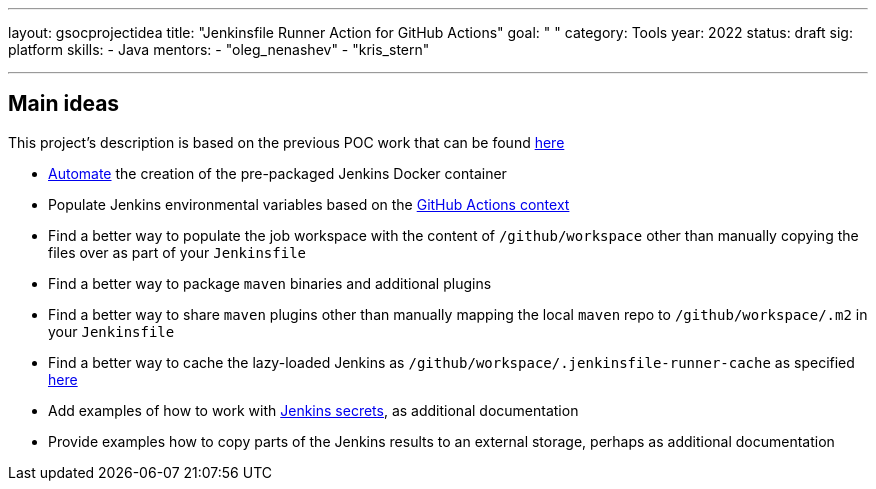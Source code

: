 ---
layout: gsocprojectidea
title: "Jenkinsfile Runner Action for GitHub Actions"
goal: " "
category: Tools
year: 2022
status: draft
sig: platform
skills:
- Java
mentors:
- "oleg_nenashev"
- "kris_stern"

// links:
//   gitter: "jenkinsci/plugin-installation-manager-cli-tool"
//   draft: https://docs.google.com/document/d/1s-dLUfU1OK-88bCj-GKaNuFfJQlQNLTWtacKkVMVmHc
---

== Main ideas 

This project's description is based on the previous POC work that can be found link:https://github.com/jenkinsci/jenkinsfile-runner-github-actions[here]

* link:https://jenkins.io/blog/2018/10/16/custom-war-packager/#jenkinsfile-runner-packaging[Automate] the creation of the pre-packaged Jenkins Docker container
* Populate Jenkins environmental variables based on the link:https://developer.github.com/actions/creating-github-actions/accessing-the-runtime-environment/#environment-variables[GitHub Actions context]
* Find a better way to populate the job workspace with the content of `/github/workspace` other than manually copying the files over as part of your `Jenkinsfile`
* Find a better way to package `maven` binaries and additional plugins
* Find a better way to share `maven` plugins other than manually mapping the local `maven` repo to `/github/workspace/.m2` in your `Jenkinsfile`
* Find a better way to cache the lazy-loaded Jenkins as `/github/workspace/.jenkinsfile-runner-cache` as specified link:https://github.com/jonico/jenkinsfile-runner-github-actions/blob/master/jenkinsfile-runner-lazyloaded/Dockerfile#L19[here]
* Add examples of how to work with link:https://github.com/ndeloof/jenkinsfile-runner#sensitive-data[Jenkins secrets], as additional documentation
* Provide examples how to copy parts of the Jenkins results to an external storage, perhaps as additional documentation


// === Background
// TBD

// === Quick Start
// TBD

// === Skills to Study and Improve
// * TBD

// === Newbie Friendly Issues


